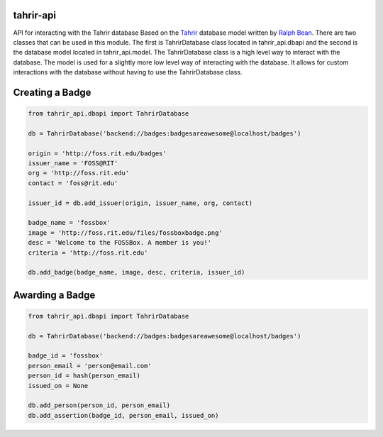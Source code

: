 tahrir-api
==========

API for interacting with the Tahrir database
Based on the `Tahrir <https://github.com/ralphbean/tahrir>`_ database model
written by `Ralph Bean <https://github.com/ralphbean>`_. There are two classes
that can be used in this module. The first is TahrirDatabase class located in
tahrir_api.dbapi and the second is the database model located in
tahrir_api.model. The TahrirDatabase class is a high level way to interact with
the database. The model is used for a slightly more low level way of interacting
with the database. It allows for custom interactions with the database without
having to use the TahrirDatabase class.


Creating a Badge
================
.. code-block:: python

    from tahrir_api.dbapi import TahrirDatabase

    db = TahrirDatabase('backend://badges:badgesareawesome@localhost/badges')

    origin = 'http://foss.rit.edu/badges'
    issuer_name = 'FOSS@RIT'
    org = 'http://foss.rit.edu'
    contact = 'foss@rit.edu'

    issuer_id = db.add_issuer(origin, issuer_name, org, contact)

    badge_name = 'fossbox'
    image = 'http://foss.rit.edu/files/fossboxbadge.png'
    desc = 'Welcome to the FOSSBox. A member is you!'
    criteria = 'http://foss.rit.edu'

    db.add_badge(badge_name, image, desc, criteria, issuer_id)


Awarding a Badge
================

.. code-block:: python

    from tahrir_api.dbapi import TahrirDatabase

    db = TahrirDatabase('backend://badges:badgesareawesome@localhost/badges')

    badge_id = 'fossbox'
    person_email = 'person@email.com'
    person_id = hash(person_email)
    issued_on = None

    db.add_person(person_id, person_email)
    db.add_assertion(badge_id, person_email, issued_on)
